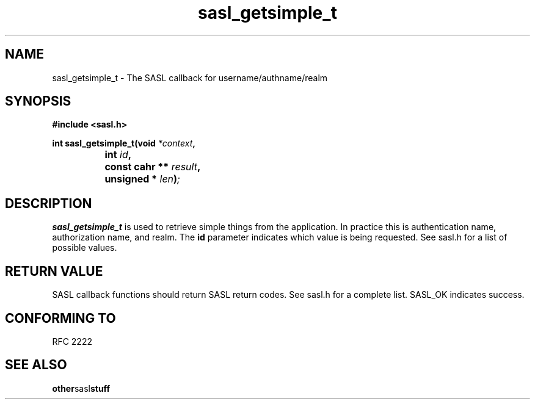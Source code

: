 .\" Hey Emacs! This file is -*- nroff -*- source.
.\"
.\" This manpage is Copyright (C) 1999 Tim Martin
.\"
.\" Permission is granted to make and distribute verbatim copies of this
.\" manual provided the copyright notice and this permission notice are
.\" preserved on all copies.
.\"
.\" Permission is granted to copy and distribute modified versions of this
.\" manual under the conditions for verbatim copying, provided that the
.\" entire resulting derived work is distributed under the terms of a
.\" permission notice identical to this one
.\" 
.\" Formatted or processed versions of this manual, if unaccompanied by
.\" the source, must acknowledge the copyright and authors of this work.
.\"
.\"
.TH sasl_getsimple_t "26 March 2000" SASL "SASL man pages"
.SH NAME
sasl_getsimple_t \- The SASL callback for username/authname/realm


.SH SYNOPSIS
.nf
.B #include <sasl.h>

.sp
.BI "int sasl_getsimple_t(void " *context ", "
.BI "		          int " id ", "
.BI "		          const cahr ** " result ", "
.BI "		          unsigned * " len ")";

.fi
.SH DESCRIPTION

.B sasl_getsimple_t
is used to retrieve simple things from the application. In practice this is authentication name, authorization name, and realm. The
.BI id
parameter indicates which value is being requested. See sasl.h for a list of possible values.
.PP

.SH "RETURN VALUE"

SASL callback functions should return SASL return codes. See sasl.h for a complete list. SASL_OK indicates success.

.SH "CONFORMING TO"
RFC 2222
.SH "SEE ALSO"
.BR other sasl stuff
.BR 
.BR 